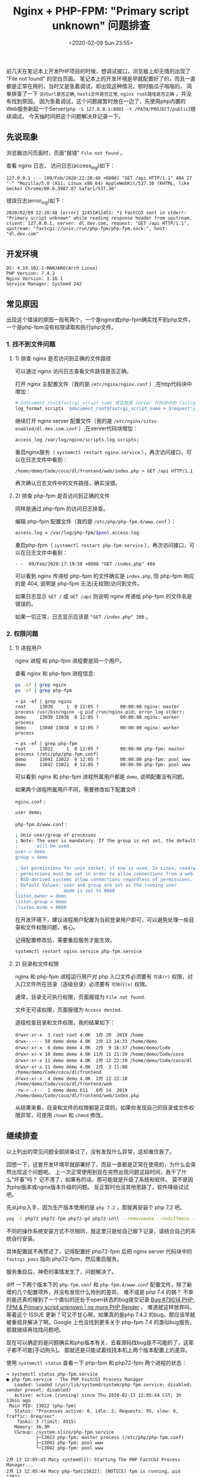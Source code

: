 #+TITLE: Nginx + PHP-FPM: "Primary script unknown" 问题排查
#+KEYWORDS: 珊瑚礁上的程序员, nginx, php, php-fpm, fastcgi, primary script unknown
#+DATE: <2020-02-09 Sun 23:55>

前几天在笔记本上开发PHP项目的时候，想调试接口，浏览器上却无情的出现了 "File not found" 的空白页面。
笔记本上的开发环境是早就配置好了的，而且一直都是正常在用的，当时又是急着调试，却出现这种情况，顿时脑瓜子嗡嗡的。
简单排查了一下 =访问url是否正确=, =hosts文件是否正常=, =nginx root路径是否正确= ，并没有找到原因。
因为急着调试，这个问题就暂时放在一边了，先使用php内置的Web服务新起一个Server(=php -S 127.0.0.1:8001 -t /PATH/PROJECT/public=)继续调试。
今天抽时间把这个问题解决并记录一下。

** 先说现象

   浏览器访问页面时，页面"报错" =File not found= 。

   查看 nginx 日志， 访问日志(access_log)如下：

   #+BEGIN_EXAMPLE
     127.0.0.1 - - [09/Feb/2020:22:20:48 +0800] "GET /api HTTP/1.1" 404 27 "-" "Mozilla/5.0 (X11; Linux x86_64) AppleWebKit/537.36 (KHTML, like Gecko) Chrome/80.0.3987.87 Safari/537.36"
   #+END_EXAMPLE

   错误日志(error_log)如下：

   #+BEGIN_EXAMPLE
     2020/02/09 22:20:48 [error] 12451#12451: *1 FastCGI sent in stderr: "Primary script unknown" while reading response header from upstream, client: 127.0.0.1, server: dl.dev.com, request: "GET /api HTTP/1.1", upstream: "fastcgi://unix:/run/php-fpm/php-fpm.sock:", host: "dl.dev.com"
   #+END_EXAMPLE

** 开发环境

   #+BEGIN_EXAMPLE
     OS: 4.19.102-1-MANJARO(Arch Linux)
     PHP Version: 7.4.2
     Nginx Version: 1.16.1
     Service Manager: Systemd 242
   #+END_EXAMPLE

** 常见原因

   出现这个错误的原因一般有两个，一个是nginx或php-fpm确实找不到php文件，一个是php-fpm没有权限读取和执行php文件。

*** 1. 找不到文件问题

**** 1) 排查 nginx 是否访问到正确的文件路径

     可以通过 nginx 访问日志查看文件路径是否正确。

     打开 nginx 主配置文件（我的是 =/etc/nginx/nginx.conf= ）,在http代码块中增加：
     #+BEGIN_SRC sh
        # $document_root$fastcgi_script_name 其实就是 server 代码块中的 fastcgi_param SCRIPT_NAME 的值
        log_format scripts '$document_root$fastcgi_script_name > $request';
     #+END_SRC

     继续打开 nginx server 配置文件（我的是 =/etc/nginx/sites-enabled/dl.dev.com.conf= ）,在server代码块增加：
     #+BEGIN_SRC sh
        access_log /var/log/nginx/scripts.log scripts;
     #+END_SRC

     重启nginx服务（ =systemctl restart nginx.service= ），再次访问接口，可以在日志文件中看到：
     #+BEGIN_EXAMPLE
       /home/demo/Code/coco/dl/frontend/web/index.php > GET /api HTTP/1.1
     #+END_EXAMPLE

     再次确认日志文件中的文件路径，确实没错。

**** 2) 排查 php-fpm 是否访问到正确的文件

     同样是通过 php-fpm 的访问日志排查。

     编辑 php-fpm 配置文件（我的是 =/etc/php/php-fpm.d/www.conf= ）：
     #+BEGIN_SRC sh
        access.log = /var/log/php-fpm/$pool.access.log
     #+END_SRC

     重启php-fpm（ =systemctl restart php-fpm.service= ），再次访问接口，可以在日志文件中看到：
     #+BEGIN_EXAMPLE
       - -  09/Feb/2020:17:19:50 +0800 "GET /index.php" 404
     #+END_EXAMPLE

     可以看到 nginx 传递给 php-fpm 的文件确实是 =index.php=, 但 php-fpm 响应的是 404, 说明是 php-fpm 无法(无权限)访问到文件。
     #+ATTR_HTML: :class alert alert-primary
     #+BEGIN_info
     如果日志显示 =GET /= 或 =GET /api= 则说明 nginx 传递给 php-fpm 的文件名是错误的。

     如果一切正常，日志显示应该是 ="GET /index.php" 200= 。
     #+END_info

*** 2. 权限问题

**** 1) 进程用户

     nginx 进程 和 php-fpm 进程要是同一个用户。

     查看 nginx 和 php-fpm 进程信息:
     #+BEGIN_SRC sh
        ps -ef | grep nginx
        ps -ef | grep php-fpm
     #+END_SRC

     #+BEGIN_EXAMPLE
       ➜ ps -ef | grep nginx
       root     13038     1  0 12:05 ?        00:00:00 nginx: master process /usr/bin/nginx -g pid /run/nginx.pid; error_log stderr;
       demo     13039 13038  0 12:05 ?        00:00:00 nginx: worker process
       demo     13040 13038  0 12:05 ?        00:00:00 nginx: worker process
     #+END_EXAMPLE

     #+BEGIN_EXAMPLE
       ➜ ps -ef | grep php-fpm
       root     13022     1  0 12:05 ?        00:00:00 php-fpm: master process (/etc/php/php-fpm.conf)
       demo     13041 13022  0 12:05 ?        00:00:00 php-fpm: pool www
       demo     13042 13022  0 12:05 ?        00:00:00 php-fpm: pool www
     #+END_EXAMPLE

     可以看到 nginx 和 php-fpm 进程所属用户都是 =demo=, 说明配置没有问题。

     如果两个进程所属用户不同，需要修改如下配置文件：

     =nginx.conf= :
     #+BEGIN_SRC sh
        user demo;
     #+END_SRC

     =php-fpm.d/www.conf= :
     #+BEGIN_SRC sh
        ; Unix user/group of processes
        ; Note: The user is mandatory. If the group is not set, the default user's group
        ;       will be used.
        user = demo
        group = demo

        ; Set permissions for unix socket, if one is used. In Linux, read/write
        ; permissions must be set in order to allow connections from a web server. Many
        ; BSD-derived systems allow connections regardless of permissions.
        ; Default Values: user and group are set as the running user
        ;                 mode is set to 0660
        listen.owner = demo
        listen.group = demo
        ;listen.mode = 0660
     #+END_SRC

     #+ATTR_HTML: :class alert alert-primary
     #+BEGIN_info
     在开发环境下，建议进程用户配置为当前登录用户即可，可以避免处理一些目录和文件权限问题，省心。
     #+END_info

     记得配置修改后，需要重启服务才能生效。
     #+BEGIN_SRC sh
        systemctl restart nginx.service php-fpm.service
     #+END_SRC

**** 2) 目录和文件权限

     nginx 和 php-fpm 进程运行用户对 php 入口文件必须要有 =可读(r)= 权限，对入口文件所在目录（逐级目录）必须要有 =可执行(x)= 权限。

     #+ATTR_HTML: :class alert alert-primary
     #+BEGIN_info
     通常，目录无可执行权限，页面报错为 =File not found.=

     文件无可读权限，页面报错为 =Access denied.=
     #+END_info

     逐级检查目录和文件权限，我的结果如下：
     #+BEGIN_EXAMPLE
       drwxr-xr-x  3 root root 4.0K  1月 20  2019 /home
       drwx------ 58 demo demo 4.0K  2月 13 14:33 /home/demo
       drwxr-xr-x  6 demo demo 4.0K  2月  9 16:37 /home/demo/Code
       drwxr-xr-x 10 demo demo 4.0K 11月 11 21:39 /home/demo/Code/coco
       drwxr-xr-x 11 demo demo 4.0K  2月 12 22:19 /home/demo/Code/coco/dl
       drwxr-xr-x 11 demo demo 4.0K  2月  3 11:00 /home/demo/Code/coco/dl/frontend
       drwxr-xr-x  4 demo demo 4.0K  2月 12 22:18 /home/demo/Code/coco/dl/frontend/web
       -rw-r--r--  1 demo demo 611   8月 14  2019 /home/demo/Code/coco/dl/frontend/web/index.php
     #+END_EXAMPLE

     从结果来看，目录和文件的权限都是正常的。如果你发现自己的目录或文件权限异常，可使用 =chown= 和 =chmod= 修改。

** 继续排查
   以上列出的常见问题全部排查过了，没有发现什么异常，这却难住我了。

   回想一下，这套开发环境早就部署好了，而且一直都是正常在使用的，为什么会突然出现这个问题呢。
   上一次正常使用到现在突然出现问题这段时间，我干了什么"坏事"吗？
   记不清了，如果有的话，那可能就是升级了系统和软件。
   莫不是因为php版本或nginx版本升级的问题。
   反正暂时也没其他思路了，软件降级试试吧。

   先从php入手，因为生产版本使用的是 =php 7.2= ，那就再安装个 php 7.2 吧。
   #+BEGIN_SRC sh
      yay -S php72 php72-fpm php72-gd php72-intl --removemake --nodiffmenu --noconfirm
   #+END_SRC

   #+ATTR_HTML: :class alert alert-primary
   #+BEGIN_info
   不同的操作系统安装方式不尽相同，我这里只是给自己做下记录，请结合自己的系统自行安装。

   具体配置就不再赘述了，记得配置好 php72-fpm 后把 nginx server 代码块中的 =fastcgi_pass= 指向 php72-fpm，然后重启服务。
   #+END_info

   服务重启后，神奇的事情发生了，问题解决了。

   diff 一下两个版本下的 =php-fpm.conf= 和 =php-fpm.d/www.conf= 配置文件，除了新增的几个配置项外，并没有发现什么特别的差异。
   难不成是 php 7.4 的锅？ 不幸的是还真的搜到了一个类似的还处于open状态的bug提交记录 [[https://bugs.php.net/bug.php?id=79014][Bug #79014 PHP-FPM & Primary script unknown | no more PHP Render]] 。
   难道就这样放弃吗，等着这个 ISSUE 更新？可又不甘心啊，如果真的是php 7.4.2 的bug，那应该早就被重视并解决了啊。Google 上也没找到更多关于 php-fpm 7.4 的类似bug报告。
   那就继续再找找问题吧。

   现在可以确定的是问题确实和php版本有关，去看源码找bug是不可能的了，这辈子都不可能[手动狗头]。
   那就还是只能试着找找本机上两个版本配置上的差异。

   使用 =systemctl status= 查看一下 php-fpm 和 php72-fpm 两个进程的状态：
   #+BEGIN_EXAMPLE
     ➜ systemctl status php-fpm.service
     ● php-fpm.service - The PHP FastCGI Process Manager
        Loaded: loaded (/usr/lib/systemd/system/php-fpm.service; disabled; vendor preset: disabled)
        Active: active (running) since Thu 2020-02-13 12:05:44 CST; 3h 12min ago
      Main PID: 13022 (php-fpm)
        Status: "Processes active: 0, idle: 2, Requests: 95, slow: 0, Traffic: 0req/sec"
         Tasks: 3 (limit: 4915)
        Memory: 36.3M
        CGroup: /system.slice/php-fpm.service
                ├─13022 php-fpm: master process (/etc/php/php-fpm.conf)
                ├─13041 php-fpm: pool www
                └─13042 php-fpm: pool www

     2月 13 12:05:43 Macy systemd[1]: Starting The PHP FastCGI Process Manager...
     2月 13 12:05:44 Macy php-fpm[13022]: [NOTICE] fpm is running, pid 13022
     2月 13 12:05:44 Macy php-fpm[13022]: [NOTICE] ready to handle connections
     2月 13 12:05:44 Macy php-fpm[13022]: [NOTICE] systemd monitor interval set to 10000ms
     2月 13 12:05:44 Macy systemd[1]: Started The PHP FastCGI Process Manager.
   #+END_EXAMPLE

   #+BEGIN_EXAMPLE
     ➜ systemctl status php72-fpm.service
     ● php72-fpm.service - The PHP FastCGI Process Manager
        Loaded: loaded (/usr/lib/systemd/system/php72-fpm.service; disabled; vendor preset: disabled)
        Active: active (running) since Thu 2020-02-13 12:05:43 CST; 3h 13min ago
      Main PID: 13024 (php-fpm72)
        Status: "Processes active: 0, idle: 2, Requests: 0, slow: 0, Traffic: 0req/sec"
         Tasks: 3 (limit: 4915)
        Memory: 13.9M
        CGroup: /system.slice/php72-fpm.service
                ├─13024 php-fpm: master process (/etc/php72/php-fpm.conf)
                ├─13027 php-fpm: pool www
                └─13028 php-fpm: pool www

     2月 13 12:05:43 Macy systemd[1]: Starting The PHP FastCGI Process Manager...
     2月 13 12:05:43 Macy php-fpm[13024]: [NOTICE] fpm is running, pid 13024
     2月 13 12:05:43 Macy php-fpm[13024]: [NOTICE] ready to handle connections
     2月 13 12:05:43 Macy php-fpm[13024]: [NOTICE] systemd monitor interval set to 10000ms
     2月 13 12:05:43 Macy systemd[1]: Started The PHP FastCGI Process Manager.
   #+END_EXAMPLE

   进程状态都是正常的，但是我好像又发现了两个可以对比的配置文件，。
   =/usr/lib/systemd/system/php-fpm.service= 和 =/usr/lib/systemd/system/php72-fpm.service= 。
   虽然没抱多大希望，但也没其他思路，就当随便看看吧。
   然而，猜猜我发现了什么，此处必须加“握操”。
   php 7.4.2 的 systemd service 配置文件中多出了这么几个配置项，注释也是清晰明了：
   #+BEGIN_SRC sh
      # Set up a new file system namespace and mounts private /tmp and /var/tmp directories
      # so this service cannot access the global directories and other processes cannot
      # access this service's directories.
      PrivateTmp=true

      # The directories /home, /root and /run/user are made inaccessible and empty for processes
      # invoked by this unit.
      ProtectHome=true

      # Mounts the /usr, /boot, and /etc directories read-only for processes invoked by this unit.
      ProtectSystem=full

      # Sets up a new /dev namespace for the executed processes and only adds API pseudo devices
      # such as /dev/null, /dev/zero or /dev/random (as well as the pseudo TTY subsystem) to it,
      # but no physical devices such as /dev/sda.
      PrivateDevices=true

       Explicit module loading will be denied. This allows to turn off module load and unload
      # operations on modular kernels. It is recommended to turn this on for most services that
      # do not need special file systems or extra kernel modules to work.
      ProtectKernelModules=true

      # Kernel variables accessible through /proc/sys, /sys, /proc/sysrq-trigger, /proc/latency_stats,
      # /proc/acpi, /proc/timer_stats, /proc/fs and /proc/irq will be made read-only to all processes
      # of the unit. Usually, tunable kernel variables should only be written at boot-time, with the
      # sysctl.d(5) mechanism. Almost no services need to write to these at runtime; it is hence
      # recommended to turn this on for most services.
      ProtectKernelTunables=true

      # The Linux Control Groups (cgroups(7)) hierarchies accessible through /sys/fs/cgroup will be
      # made read-only to all processes of the unit. Except for container managers no services should
      # require write access to the control groups hierarchies; it is hence recommended to turn this on
      # for most services
      ProtectControlGroups=true

      # Any attempts to enable realtime scheduling in a process of the unit are refused.
      RestrictRealtime=true

      # Restricts the set of socket address families accessible to the processes of this unit.
      # Protects against vulnerabilities such as CVE-2016-8655
      RestrictAddressFamilies=AF_INET AF_INET6 AF_NETLINK AF_UNIX

      # Takes away the ability to create or manage any kind of namespace
      RestrictNamespaces=true
   #+END_SRC

   对我来说最值得注意的是 =ProtectHome=true= ，因为我的代码是放在了 =$HOME= 目录下。
   真相就要浮出水面了，抓紧改成 false，重启一下 php-fpm 试试。“握草”，好了。

   我也不知道说什么好了，只是给大家提供一个思路。
   如果你碰到了和我一样的情况，基本情况都排查完了，问题还是没解决，可以再查看一下 =php-fpm.service= 配置里是不是把代码所在目录设为保护了。
   这个真的是没曾想到过的问题，也是因为对 =systemd service manager= 的不熟悉吧，只是知道使用 =systemctl [start|stop|restart]= 。

   当然，这个原因总结下来，还是因为 php-fpm 进程找不到文件，而找不到文件的原因并不是文件不存在，而是文件被服务管理器 =systemd= 保护起来了。

   再强行结个尾，不要轻言放弃。
